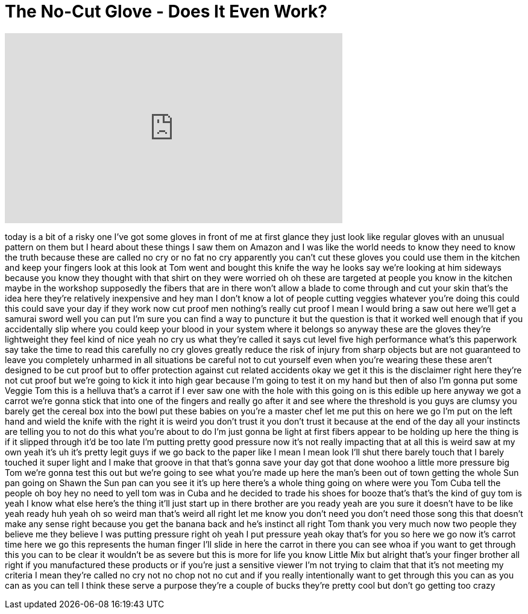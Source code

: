 = The No-Cut Glove - Does It Even Work?
:published_at: 2017-04-14
:hp-alt-title: The No-Cut Glove - Does It Even Work?
:hp-image: https://i.ytimg.com/vi/x85v9mQkUVs/maxresdefault.jpg


++++
<iframe width="560" height="315" src="https://www.youtube.com/embed/x85v9mQkUVs?rel=0" frameborder="0" allow="autoplay; encrypted-media" allowfullscreen></iframe>
++++

today is a bit of a risky one I've got
some gloves in front of me at first
glance they just look like regular
gloves with an unusual pattern on them
but I heard about these things I saw
them on Amazon and I was like the world
needs to know they need to know the
truth because these are called
no cry or no fat no cry apparently you
can't cut these gloves you could use
them in the kitchen and keep your
fingers look at this look at Tom went
and bought this knife the way he looks
say we're looking at him sideways
because you know they thought with that
shirt on they were worried oh oh these
are targeted at people you know in the
kitchen maybe in the workshop supposedly
the fibers that are in there won't allow
a blade to come through and cut your
skin that's the idea here
they're relatively inexpensive and hey
man I don't know a lot of people cutting
veggies whatever you're doing this could
this could save your day if they work
now cut proof men nothing's really cut
proof I mean I would bring a saw out
here we'll get a samurai sword well you
can put I'm sure you can find a way to
puncture it but the question is that it
worked well enough that if you
accidentally slip where you could keep
your blood in your system where it
belongs so anyway these are the gloves
they're lightweight they feel kind of
nice yeah no cry us what they're called
it says cut level five high performance
what's this paperwork say take the time
to read this carefully no cry gloves
greatly reduce the risk of injury from
sharp objects but are not guaranteed to
leave you completely unharmed in all
situations be careful not to cut
yourself even when you're wearing these
these aren't designed to be cut proof
but to offer protection against cut
related accidents okay we get it
this is the disclaimer right here
they're not cut proof but we're going to
kick it into high gear because I'm going
to test it on my hand but then of also
I'm gonna put some Veggie Tom this is a
helluva
that's a carrot if I ever saw one with
the hole with this going on is this
edible up here anyway we got a carrot
we're gonna stick that into one of the
fingers and really go after it and see
where the threshold is you guys are
clumsy you barely get the cereal box
into the bowl put these babies on you're
a master chef let me put this on here we
go I'm put on the left hand and wield
the knife with the right it is weird
you don't trust it you don't trust it
because at the end of the day all your
instincts are telling you to not do this
what you're about to do I'm just gonna
be light at first fibers appear to be
holding up here the thing is if it
slipped through it'd be too late
I'm putting pretty good pressure now
it's not really impacting that at all
this is weird saw at my own yeah it's uh
it's pretty legit guys if we go back to
the paper like I mean I mean look I'll
shut there barely touch that I barely
touched it super light and I make that
groove in that
that's gonna save your day got that done
woohoo a little more pressure big Tom
we're gonna test this out but we're
going to see what you're made up here
the man's been out of town getting the
whole Sun pan going on Shawn the Sun pan
can you see it it's up here there's a
whole thing going on where were you Tom
Cuba tell the people oh boy hey no need
to yell tom was in Cuba and he decided
to trade his shoes for booze that's
that's the kind of guy tom is yeah I
know what else here's the thing it'll
just start up in there brother are you
ready yeah are you sure it doesn't have
to be like yeah ready huh yeah
oh so weird man
that's weird all right let me know you
don't need you don't need those song
this that doesn't make any sense right
because you get the banana back and he's
instinct all right Tom thank you very
much now two people they believe me they
believe I was putting pressure right oh
yeah I put pressure yeah okay
that's for you so here we go now it's
carrot time here we go this represents
the human finger I'll slide in here
the carrot in there you can see whoa if
you want to get through this you can to
be clear it wouldn't be as severe but
this is more for life you know Little
Mix but alright that's your finger
brother all right if you manufactured
these products or if you're just a
sensitive viewer I'm not trying to claim
that that it's not meeting my criteria I
mean they're called no cry not no chop
not no cut and if you really
intentionally want to get through this
you can as you can as you can tell I
think these serve a purpose they're a
couple of bucks they're pretty cool but
don't go getting too crazy